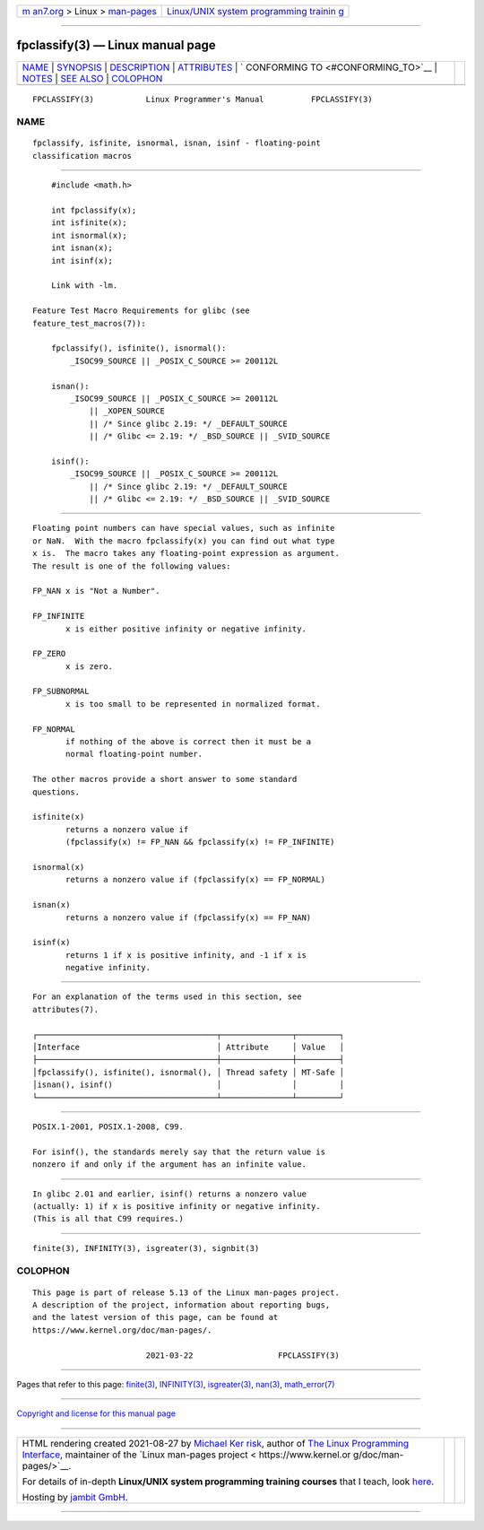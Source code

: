 .. container:: page-top

.. container:: nav-bar

   +----------------------------------+----------------------------------+
   | `m                               | `Linux/UNIX system programming   |
   | an7.org <../../../index.html>`__ | trainin                          |
   | > Linux >                        | g <http://man7.org/training/>`__ |
   | `man-pages <../index.html>`__    |                                  |
   +----------------------------------+----------------------------------+

--------------

fpclassify(3) — Linux manual page
=================================

+-----------------------------------+-----------------------------------+
| `NAME <#NAME>`__ \|               |                                   |
| `SYNOPSIS <#SYNOPSIS>`__ \|       |                                   |
| `DESCRIPTION <#DESCRIPTION>`__ \| |                                   |
| `ATTRIBUTES <#ATTRIBUTES>`__ \|   |                                   |
| `                                 |                                   |
| CONFORMING TO <#CONFORMING_TO>`__ |                                   |
| \| `NOTES <#NOTES>`__ \|          |                                   |
| `SEE ALSO <#SEE_ALSO>`__ \|       |                                   |
| `COLOPHON <#COLOPHON>`__          |                                   |
+-----------------------------------+-----------------------------------+
| .. container:: man-search-box     |                                   |
+-----------------------------------+-----------------------------------+

::

   FPCLASSIFY(3)           Linux Programmer's Manual          FPCLASSIFY(3)

NAME
-------------------------------------------------

::

          fpclassify, isfinite, isnormal, isnan, isinf - floating-point
          classification macros


---------------------------------------------------------

::

          #include <math.h>

          int fpclassify(x);
          int isfinite(x);
          int isnormal(x);
          int isnan(x);
          int isinf(x);

          Link with -lm.

      Feature Test Macro Requirements for glibc (see
      feature_test_macros(7)):

          fpclassify(), isfinite(), isnormal():
              _ISOC99_SOURCE || _POSIX_C_SOURCE >= 200112L

          isnan():
              _ISOC99_SOURCE || _POSIX_C_SOURCE >= 200112L
                  || _XOPEN_SOURCE
                  || /* Since glibc 2.19: */ _DEFAULT_SOURCE
                  || /* Glibc <= 2.19: */ _BSD_SOURCE || _SVID_SOURCE

          isinf():
              _ISOC99_SOURCE || _POSIX_C_SOURCE >= 200112L
                  || /* Since glibc 2.19: */ _DEFAULT_SOURCE
                  || /* Glibc <= 2.19: */ _BSD_SOURCE || _SVID_SOURCE


---------------------------------------------------------------

::

          Floating point numbers can have special values, such as infinite
          or NaN.  With the macro fpclassify(x) you can find out what type
          x is.  The macro takes any floating-point expression as argument.
          The result is one of the following values:

          FP_NAN x is "Not a Number".

          FP_INFINITE
                 x is either positive infinity or negative infinity.

          FP_ZERO
                 x is zero.

          FP_SUBNORMAL
                 x is too small to be represented in normalized format.

          FP_NORMAL
                 if nothing of the above is correct then it must be a
                 normal floating-point number.

          The other macros provide a short answer to some standard
          questions.

          isfinite(x)
                 returns a nonzero value if
                 (fpclassify(x) != FP_NAN && fpclassify(x) != FP_INFINITE)

          isnormal(x)
                 returns a nonzero value if (fpclassify(x) == FP_NORMAL)

          isnan(x)
                 returns a nonzero value if (fpclassify(x) == FP_NAN)

          isinf(x)
                 returns 1 if x is positive infinity, and -1 if x is
                 negative infinity.


-------------------------------------------------------------

::

          For an explanation of the terms used in this section, see
          attributes(7).

          ┌──────────────────────────────────────┬───────────────┬─────────┐
          │Interface                             │ Attribute     │ Value   │
          ├──────────────────────────────────────┼───────────────┼─────────┤
          │fpclassify(), isfinite(), isnormal(), │ Thread safety │ MT-Safe │
          │isnan(), isinf()                      │               │         │
          └──────────────────────────────────────┴───────────────┴─────────┘


-------------------------------------------------------------------

::

          POSIX.1-2001, POSIX.1-2008, C99.

          For isinf(), the standards merely say that the return value is
          nonzero if and only if the argument has an infinite value.


---------------------------------------------------

::

          In glibc 2.01 and earlier, isinf() returns a nonzero value
          (actually: 1) if x is positive infinity or negative infinity.
          (This is all that C99 requires.)


---------------------------------------------------------

::

          finite(3), INFINITY(3), isgreater(3), signbit(3)

COLOPHON
---------------------------------------------------------

::

          This page is part of release 5.13 of the Linux man-pages project.
          A description of the project, information about reporting bugs,
          and the latest version of this page, can be found at
          https://www.kernel.org/doc/man-pages/.

                                  2021-03-22                  FPCLASSIFY(3)

--------------

Pages that refer to this page: `finite(3) <../man3/finite.3.html>`__, 
`INFINITY(3) <../man3/INFINITY.3.html>`__, 
`isgreater(3) <../man3/isgreater.3.html>`__, 
`nan(3) <../man3/nan.3.html>`__, 
`math_error(7) <../man7/math_error.7.html>`__

--------------

`Copyright and license for this manual
page <../man3/fpclassify.3.license.html>`__

--------------

.. container:: footer

   +-----------------------+-----------------------+-----------------------+
   | HTML rendering        |                       | |Cover of TLPI|       |
   | created 2021-08-27 by |                       |                       |
   | `Michael              |                       |                       |
   | Ker                   |                       |                       |
   | risk <https://man7.or |                       |                       |
   | g/mtk/index.html>`__, |                       |                       |
   | author of `The Linux  |                       |                       |
   | Programming           |                       |                       |
   | Interface <https:     |                       |                       |
   | //man7.org/tlpi/>`__, |                       |                       |
   | maintainer of the     |                       |                       |
   | `Linux man-pages      |                       |                       |
   | project <             |                       |                       |
   | https://www.kernel.or |                       |                       |
   | g/doc/man-pages/>`__. |                       |                       |
   |                       |                       |                       |
   | For details of        |                       |                       |
   | in-depth **Linux/UNIX |                       |                       |
   | system programming    |                       |                       |
   | training courses**    |                       |                       |
   | that I teach, look    |                       |                       |
   | `here <https://ma     |                       |                       |
   | n7.org/training/>`__. |                       |                       |
   |                       |                       |                       |
   | Hosting by `jambit    |                       |                       |
   | GmbH                  |                       |                       |
   | <https://www.jambit.c |                       |                       |
   | om/index_en.html>`__. |                       |                       |
   +-----------------------+-----------------------+-----------------------+

--------------

.. container:: statcounter

   |Web Analytics Made Easy - StatCounter|

.. |Cover of TLPI| image:: https://man7.org/tlpi/cover/TLPI-front-cover-vsmall.png
   :target: https://man7.org/tlpi/
.. |Web Analytics Made Easy - StatCounter| image:: https://c.statcounter.com/7422636/0/9b6714ff/1/
   :class: statcounter
   :target: https://statcounter.com/
